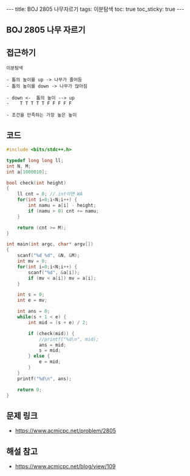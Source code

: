 #+HTML: ---
#+HTML: title: BOJ 2805 나무자르기
#+HTML: tags: 이분탐색
#+HTML: toc: true
#+HTML: toc_sticky: true
#+HTML: ---
#+OPTIONS: ^:nil

** BOJ 2805 나무 자르기

** 접근하기
#+BEGIN_SRC 
이분탐색

- 톱의 높이를 up -> 나무가 줄어듬
- 톱의 높이를 down -> 나무가 많아짐

- down <-  톱의 높이 --> up
-    T T T T T F F F F F

- 조건을 만족하는 가장 높은 높이
#+END_SRC
** 코드
#+BEGIN_SRC cpp
#include <bits/stdc++.h>

typedef long long ll;
int N, M;
int a[1000010];

bool check(int height)
{
    ll cnt = 0; // int이면 WA
    for(int i=0;i<N;i++) {
        int namu = a[i] - height;
        if (namu > 0) cnt += namu;
    }

    return (cnt >= M);
}

int main(int argc, char* argv[])
{
    scanf("%d %d", &N, &M);
    int mv = 0;
    for(int i=0;i<N;i++) {
        scanf("%d", &a[i]);
        if (mv < a[i]) mv = a[i];
    }

    int s = 0;
    int e = mv; 

    int ans = 0;
    while(s + 1 < e) {
        int mid = (s + e) / 2;

        if (check(mid)) {
            //printf("%d\n", mid);
            ans = mid;
            s = mid;
        } else {
            e = mid;
        }
    }
    printf("%d\n", ans);

    return 0;
}
#+END_SRC

** 문제 링크
- https://www.acmicpc.net/problem/2805


** 해설 참고
- https://www.acmicpc.net/blog/view/109
